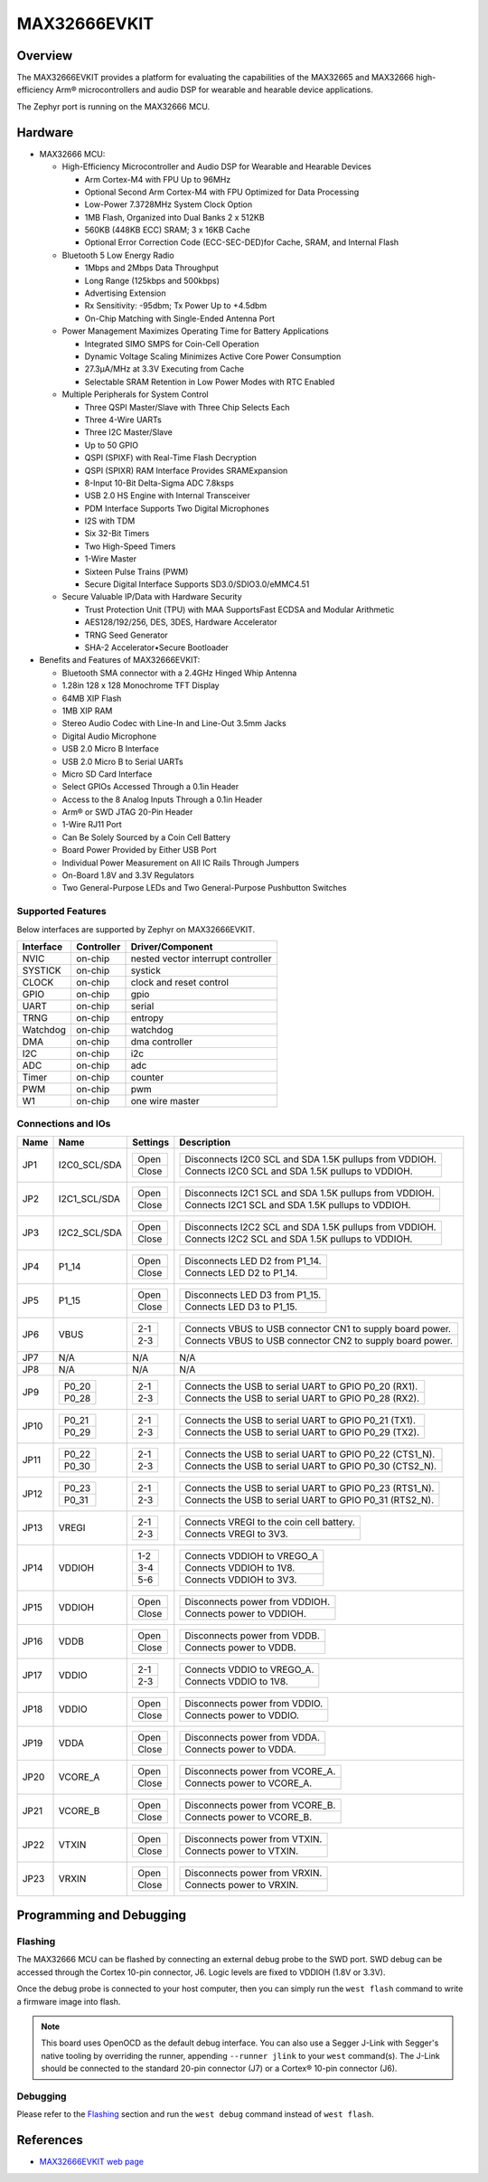 .. _max32666evkit:

MAX32666EVKIT
#############

Overview
********
The MAX32666EVKIT provides a platform for evaluating the capabilities of the MAX32665 and MAX32666
high-efficiency Arm® microcontrollers and audio DSP for wearable and hearable device applications.


The Zephyr port is running on the MAX32666 MCU.

.. image:: img/max32666evkit.webp
   :align: center
   :alt: MAX32666EVKIT Front


Hardware
********

- MAX32666 MCU:

  - High-Efficiency Microcontroller and Audio DSP for Wearable and Hearable Devices

    - Arm Cortex-M4 with FPU Up to 96MHz
    - Optional Second Arm Cortex-M4 with FPU Optimized for Data Processing
    - Low-Power 7.3728MHz System Clock Option
    - 1MB Flash, Organized into Dual Banks 2 x 512KB
    - 560KB (448KB ECC) SRAM; 3 x 16KB Cache
    - Optional Error Correction Code (ECC-SEC-DED)for Cache, SRAM, and Internal Flash

  - Bluetooth 5 Low Energy Radio

    - 1Mbps and 2Mbps Data Throughput
    - Long Range (125kbps and 500kbps)
    - Advertising Extension
    - Rx Sensitivity: -95dbm; Tx Power Up to +4.5dbm
    - On-Chip Matching with Single-Ended Antenna Port

  - Power Management Maximizes Operating Time for Battery Applications

    - Integrated SIMO SMPS for Coin-Cell Operation
    - Dynamic Voltage Scaling Minimizes Active Core Power Consumption
    - 27.3μA/MHz at 3.3V Executing from Cache
    - Selectable SRAM Retention in Low Power Modes with RTC Enabled

  - Multiple Peripherals for System Control

    - Three QSPI Master/Slave with Three Chip Selects Each
    - Three 4-Wire UARTs
    - Three I2C Master/Slave
    - Up to 50 GPIO
    - QSPI (SPIXF) with Real-Time Flash Decryption
    - QSPI (SPIXR) RAM Interface Provides SRAMExpansion
    - 8-Input 10-Bit Delta-Sigma ADC 7.8ksps
    - USB 2.0 HS Engine with Internal Transceiver
    - PDM Interface Supports Two Digital Microphones
    - I2S with TDM
    - Six 32-Bit Timers
    - Two High-Speed Timers
    - 1-Wire Master
    - Sixteen Pulse Trains (PWM)
    - Secure Digital Interface Supports SD3.0/SDIO3.0/eMMC4.51

  - Secure Valuable IP/Data with Hardware Security

    - Trust Protection Unit (TPU) with MAA SupportsFast ECDSA and Modular Arithmetic
    - AES128/192/256, DES, 3DES, Hardware Accelerator
    - TRNG Seed Generator
    - SHA-2 Accelerator•Secure Bootloader

- Benefits and Features of MAX32666EVKIT:

  - Bluetooth SMA connector with a 2.4GHz Hinged Whip Antenna
  - 1.28in 128 x 128 Monochrome TFT Display
  - 64MB XIP Flash
  - 1MB XIP RAM
  - Stereo Audio Codec with Line-In and Line-Out 3.5mm Jacks
  - Digital Audio Microphone
  - USB 2.0 Micro B Interface
  - USB 2.0 Micro B to Serial UARTs
  - Micro SD Card Interface
  - Select GPIOs Accessed Through a 0.1in Header
  - Access to the 8 Analog Inputs Through a 0.1in Header
  - Arm® or SWD JTAG 20-Pin Header
  - 1-Wire RJ11 Port
  - Can Be Solely Sourced by a Coin Cell Battery
  - Board Power Provided by Either USB Port
  - Individual Power Measurement on All IC Rails Through Jumpers
  - On-Board 1.8V and 3.3V Regulators
  - Two General-Purpose LEDs and Two General-Purpose Pushbutton Switches


Supported Features
==================

Below interfaces are supported by Zephyr on MAX32666EVKIT.

+-----------+------------+-------------------------------------+
| Interface | Controller | Driver/Component                    |
+===========+============+=====================================+
| NVIC      | on-chip    | nested vector interrupt controller  |
+-----------+------------+-------------------------------------+
| SYSTICK   | on-chip    | systick                             |
+-----------+------------+-------------------------------------+
| CLOCK     | on-chip    | clock and reset control             |
+-----------+------------+-------------------------------------+
| GPIO      | on-chip    | gpio                                |
+-----------+------------+-------------------------------------+
| UART      | on-chip    | serial                              |
+-----------+------------+-------------------------------------+
| TRNG      | on-chip    | entropy                             |
+-----------+------------+-------------------------------------+
| Watchdog  | on-chip    | watchdog                            |
+-----------+------------+-------------------------------------+
| DMA       | on-chip    | dma controller                      |
+-----------+------------+-------------------------------------+
| I2C       | on-chip    | i2c                                 |
+-----------+------------+-------------------------------------+
| ADC       | on-chip    | adc                                 |
+-----------+------------+-------------------------------------+
| Timer     | on-chip    | counter                             |
+-----------+------------+-------------------------------------+
| PWM       | on-chip    | pwm                                 |
+-----------+------------+-------------------------------------+
| W1        | on-chip    | one wire master                     |
+-----------+------------+-------------------------------------+


Connections and IOs
===================


+-----------+---------------+---------------+--------------------------------------------------------------------------------------------------+
| Name      | Name          | Settings      | Description                                                                                      |
+===========+===============+===============+==================================================================================================+
| JP1       | I2C0_SCL/SDA  |               |                                                                                                  |
|           |               | +-----------+ |  +-------------------------------------------------------------------------------+               |
|           |               | | Open      | |  | Disconnects I2C0 SCL and SDA 1.5K pullups from VDDIOH.                        |               |
|           |               | +-----------+ |  +-------------------------------------------------------------------------------+               |
|           |               | | Close     | |  | Connects I2C0 SCL and SDA 1.5K pullups to VDDIOH.                             |               |
|           |               | +-----------+ |  +-------------------------------------------------------------------------------+               |
|           |               |               |                                                                                                  |
+-----------+---------------+---------------+--------------------------------------------------------------------------------------------------+
| JP2       | I2C1_SCL/SDA  | +-----------+ |  +-------------------------------------------------------------------------------+               |
|           |               | | Open      | |  | Disconnects I2C1 SCL and SDA 1.5K pullups from VDDIOH.                        |               |
|           |               | +-----------+ |  +-------------------------------------------------------------------------------+               |
|           |               | | Close     | |  | Connects I2C1 SCL and SDA 1.5K pullups to VDDIOH.                             |               |
|           |               | +-----------+ |  +-------------------------------------------------------------------------------+               |
|           |               |               |                                                                                                  |
+-----------+---------------+---------------+--------------------------------------------------------------------------------------------------+
| JP3       | I2C2_SCL/SDA  | +-----------+ |  +-------------------------------------------------------------------------------+               |
|           |               | | Open      | |  | Disconnects I2C2 SCL and SDA 1.5K pullups from VDDIOH.                        |               |
|           |               | +-----------+ |  +-------------------------------------------------------------------------------+               |
|           |               | | Close     | |  | Connects I2C2 SCL and SDA 1.5K pullups to VDDIOH.                             |               |
|           |               | +-----------+ |  +-------------------------------------------------------------------------------+               |
|           |               |               |                                                                                                  |
+-----------+---------------+---------------+--------------------------------------------------------------------------------------------------+
| JP4       | P1_14         | +-----------+ |  +-------------------------------------------------------------------------------+               |
|           |               | | Open      | |  | Disconnects LED D2 from P1_14.                                                |               |
|           |               | +-----------+ |  +-------------------------------------------------------------------------------+               |
|           |               | | Close     | |  | Connects LED D2 to P1_14.                                                     |               |
|           |               | +-----------+ |  +-------------------------------------------------------------------------------+               |
|           |               |               |                                                                                                  |
+-----------+---------------+---------------+--------------------------------------------------------------------------------------------------+
| JP5       | P1_15         | +-----------+ |  +-------------------------------------------------------------------------------+               |
|           |               | | Open      | |  | Disconnects LED D3 from P1_15.                                                |               |
|           |               | +-----------+ |  +-------------------------------------------------------------------------------+               |
|           |               | | Close     | |  | Connects LED D3 to P1_15.                                                     |               |
|           |               | +-----------+ |  +-------------------------------------------------------------------------------+               |
|           |               |               |                                                                                                  |
+-----------+---------------+---------------+--------------------------------------------------------------------------------------------------+
| JP6       | VBUS          | +-----------+ |  +-------------------------------------------------------------------------------+               |
|           |               | | 2-1       | |  | Connects VBUS to USB connector CN1 to supply board power.                     |               |
|           |               | +-----------+ |  +-------------------------------------------------------------------------------+               |
|           |               | | 2-3       | |  | Connects VBUS to USB connector CN2 to supply board power.                     |               |
|           |               | +-----------+ |  +-------------------------------------------------------------------------------+               |
|           |               |               |                                                                                                  |
+-----------+---------------+---------------+--------------------------------------------------------------------------------------------------+
| JP7       | N/A           | N/A           |  N/A                                                                                             |
+-----------+---------------+---------------+--------------------------------------------------------------------------------------------------+
| JP8       | N/A           | N/A           |  N/A                                                                                             |
+-----------+---------------+---------------+--------------------------------------------------------------------------------------------------+
| JP9       | +-----------+ | +-----------+ |  +-------------------------------------------------------------------------------+               |
|           | | P0_20     | | | 2-1       | |  | Connects the USB to serial UART to GPIO P0_20 (RX1).                          |               |
|           | +-----------+ | +-----------+ |  +-------------------------------------------------------------------------------+               |
|           | | P0_28     | | | 2-3       | |  | Connects the USB to serial UART to GPIO P0_28 (RX2).                          |               |
|           | +-----------+ | +-----------+ |  +-------------------------------------------------------------------------------+               |
|           |               |               |                                                                                                  |
+-----------+---------------+---------------+--------------------------------------------------------------------------------------------------+
| JP10      | +-----------+ | +-----------+ |  +-------------------------------------------------------------------------------+               |
|           | | P0_21     | | | 2-1       | |  | Connects the USB to serial UART to GPIO P0_21 (TX1).                          |               |
|           | +-----------+ | +-----------+ |  +-------------------------------------------------------------------------------+               |
|           | | P0_29     | | | 2-3       | |  | Connects the USB to serial UART to GPIO P0_29 (TX2).                          |               |
|           | +-----------+ | +-----------+ |  +-------------------------------------------------------------------------------+               |
|           |               |               |                                                                                                  |
+-----------+---------------+---------------+--------------------------------------------------------------------------------------------------+
| JP11      | +-----------+ | +-----------+ |  +-------------------------------------------------------------------------------+               |
|           | | P0_22     | | | 2-1       | |  | Connects the USB to serial UART to GPIO P0_22 (CTS1_N).                       |               |
|           | +-----------+ | +-----------+ |  +-------------------------------------------------------------------------------+               |
|           | | P0_30     | | | 2-3       | |  | Connects the USB to serial UART to GPIO P0_30 (CTS2_N).                       |               |
|           | +-----------+ | +-----------+ |  +-------------------------------------------------------------------------------+               |
|           |               |               |                                                                                                  |
+-----------+---------------+---------------+--------------------------------------------------------------------------------------------------+
| JP12      | +-----------+ | +-----------+ |  +-------------------------------------------------------------------------------+               |
|           | | P0_23     | | | 2-1       | |  | Connects the USB to serial UART to GPIO P0_23 (RTS1_N).                       |               |
|           | +-----------+ | +-----------+ |  +-------------------------------------------------------------------------------+               |
|           | | P0_31     | | | 2-3       | |  | Connects the USB to serial UART to GPIO P0_31 (RTS2_N).                       |               |
|           | +-----------+ | +-----------+ |  +-------------------------------------------------------------------------------+               |
|           |               |               |                                                                                                  |
+-----------+---------------+---------------+--------------------------------------------------------------------------------------------------+
| JP13      | VREGI         | +-----------+ |  +-------------------------------------------------------------------------------+               |
|           |               | | 2-1       | |  | Connects VREGI to the coin cell battery.                                      |               |
|           |               | +-----------+ |  +-------------------------------------------------------------------------------+               |
|           |               | | 2-3       | |  | Connects VREGI to 3V3.                                                        |               |
|           |               | +-----------+ |  +-------------------------------------------------------------------------------+               |
|           |               |               |                                                                                                  |
+-----------+---------------+---------------+--------------------------------------------------------------------------------------------------+
| JP14      | VDDIOH        | +-----------+ |  +-------------------------------------------------------------------------------+               |
|           |               | | 1-2       | |  | Connects VDDIOH to VREGO_A                                                    |               |
|           |               | +-----------+ |  +-------------------------------------------------------------------------------+               |
|           |               | | 3-4       | |  | Connects VDDIOH to 1V8.                                                       |               |
|           |               | +-----------+ |  +-------------------------------------------------------------------------------+               |
|           |               | | 5-6       | |  | Connects VDDIOH to 3V3.                                                       |               |
|           |               | +-----------+ |  +-------------------------------------------------------------------------------+               |
|           |               |               |                                                                                                  |
+-----------+---------------+---------------+--------------------------------------------------------------------------------------------------+
| JP15      | VDDIOH        | +-----------+ |  +-------------------------------------------------------------------------------+               |
|           |               | | Open      | |  | Disconnects power from VDDIOH.                                                |               |
|           |               | +-----------+ |  +-------------------------------------------------------------------------------+               |
|           |               | | Close     | |  | Connects power to VDDIOH.                                                     |               |
|           |               | +-----------+ |  +-------------------------------------------------------------------------------+               |
|           |               |               |                                                                                                  |
+-----------+---------------+---------------+--------------------------------------------------------------------------------------------------+
| JP16      | VDDB          | +-----------+ |  +-------------------------------------------------------------------------------+               |
|           |               | | Open      | |  | Disconnects power from VDDB.                                                  |               |
|           |               | +-----------+ |  +-------------------------------------------------------------------------------+               |
|           |               | | Close     | |  | Connects power to VDDB.                                                       |               |
|           |               | +-----------+ |  +-------------------------------------------------------------------------------+               |
|           |               |               |                                                                                                  |
+-----------+---------------+---------------+--------------------------------------------------------------------------------------------------+
| JP17      | VDDIO         | +-----------+ |  +-------------------------------------------------------------------------------+               |
|           |               | | 2-1       | |  | Connects VDDIO to VREGO_A.                                                    |               |
|           |               | +-----------+ |  +-------------------------------------------------------------------------------+               |
|           |               | | 2-3       | |  | Connects VDDIO to 1V8.                                                        |               |
|           |               | +-----------+ |  +-------------------------------------------------------------------------------+               |
|           |               |               |                                                                                                  |
+-----------+---------------+---------------+--------------------------------------------------------------------------------------------------+
| JP18      | VDDIO         | +-----------+ |  +-------------------------------------------------------------------------------+               |
|           |               | | Open      | |  | Disconnects power from VDDIO.                                                 |               |
|           |               | +-----------+ |  +-------------------------------------------------------------------------------+               |
|           |               | | Close     | |  | Connects power to VDDIO.                                                      |               |
|           |               | +-----------+ |  +-------------------------------------------------------------------------------+               |
|           |               |               |                                                                                                  |
+-----------+---------------+---------------+--------------------------------------------------------------------------------------------------+
| JP19      | VDDA          | +-----------+ |  +-------------------------------------------------------------------------------+               |
|           |               | | Open      | |  | Disconnects power from VDDA.                                                  |               |
|           |               | +-----------+ |  +-------------------------------------------------------------------------------+               |
|           |               | | Close     | |  | Connects power to VDDA.                                                       |               |
|           |               | +-----------+ |  +-------------------------------------------------------------------------------+               |
|           |               |               |                                                                                                  |
+-----------+---------------+---------------+--------------------------------------------------------------------------------------------------+
| JP20      | VCORE_A       | +-----------+ |  +-------------------------------------------------------------------------------+               |
|           |               | | Open      | |  | Disconnects power from VCORE_A.                                               |               |
|           |               | +-----------+ |  +-------------------------------------------------------------------------------+               |
|           |               | | Close     | |  | Connects power to VCORE_A.                                                    |               |
|           |               | +-----------+ |  +-------------------------------------------------------------------------------+               |
|           |               |               |                                                                                                  |
+-----------+---------------+---------------+--------------------------------------------------------------------------------------------------+
| JP21      | VCORE_B       | +-----------+ |  +-------------------------------------------------------------------------------+               |
|           |               | | Open      | |  | Disconnects power from VCORE_B.                                               |               |
|           |               | +-----------+ |  +-------------------------------------------------------------------------------+               |
|           |               | | Close     | |  | Connects power to VCORE_B.                                                    |               |
|           |               | +-----------+ |  +-------------------------------------------------------------------------------+               |
|           |               |               |                                                                                                  |
+-----------+---------------+---------------+--------------------------------------------------------------------------------------------------+
| JP22      | VTXIN         | +-----------+ |  +-------------------------------------------------------------------------------+               |
|           |               | | Open      | |  | Disconnects power from VTXIN.                                                 |               |
|           |               | +-----------+ |  +-------------------------------------------------------------------------------+               |
|           |               | | Close     | |  | Connects power to VTXIN.                                                      |               |
|           |               | +-----------+ |  +-------------------------------------------------------------------------------+               |
|           |               |               |                                                                                                  |
+-----------+---------------+---------------+--------------------------------------------------------------------------------------------------+
| JP23      | VRXIN         | +-----------+ |  +-------------------------------------------------------------------------------+               |
|           |               | | Open      | |  | Disconnects power from VRXIN.                                                 |               |
|           |               | +-----------+ |  +-------------------------------------------------------------------------------+               |
|           |               | | Close     | |  | Connects power to VRXIN.                                                      |               |
|           |               | +-----------+ |  +-------------------------------------------------------------------------------+               |
|           |               |               |                                                                                                  |
+-----------+---------------+---------------+--------------------------------------------------------------------------------------------------+



Programming and Debugging
*************************

Flashing
========

The MAX32666 MCU can be flashed by connecting an external debug probe to the
SWD port. SWD debug can be accessed through the Cortex 10-pin connector, J6.
Logic levels are fixed to VDDIOH (1.8V or 3.3V).

Once the debug probe is connected to your host computer, then you can simply run the
``west flash`` command to write a firmware image into flash.

.. note::

   This board uses OpenOCD as the default debug interface. You can also use
   a Segger J-Link with Segger's native tooling by overriding the runner,
   appending ``--runner jlink`` to your ``west`` command(s). The J-Link should
   be connected to the standard 20-pin connector (J7) or a Cortex® 10-pin connector (J6).

Debugging
=========

Please refer to the `Flashing`_ section and run the ``west debug`` command
instead of ``west flash``.

References
**********

- `MAX32666EVKIT web page`_

.. _MAX32666EVKIT web page:
   https://www.analog.com/en/design-center/evaluation-hardware-and-software/evaluation-boards-kits/MAX32666EVKIT.html
